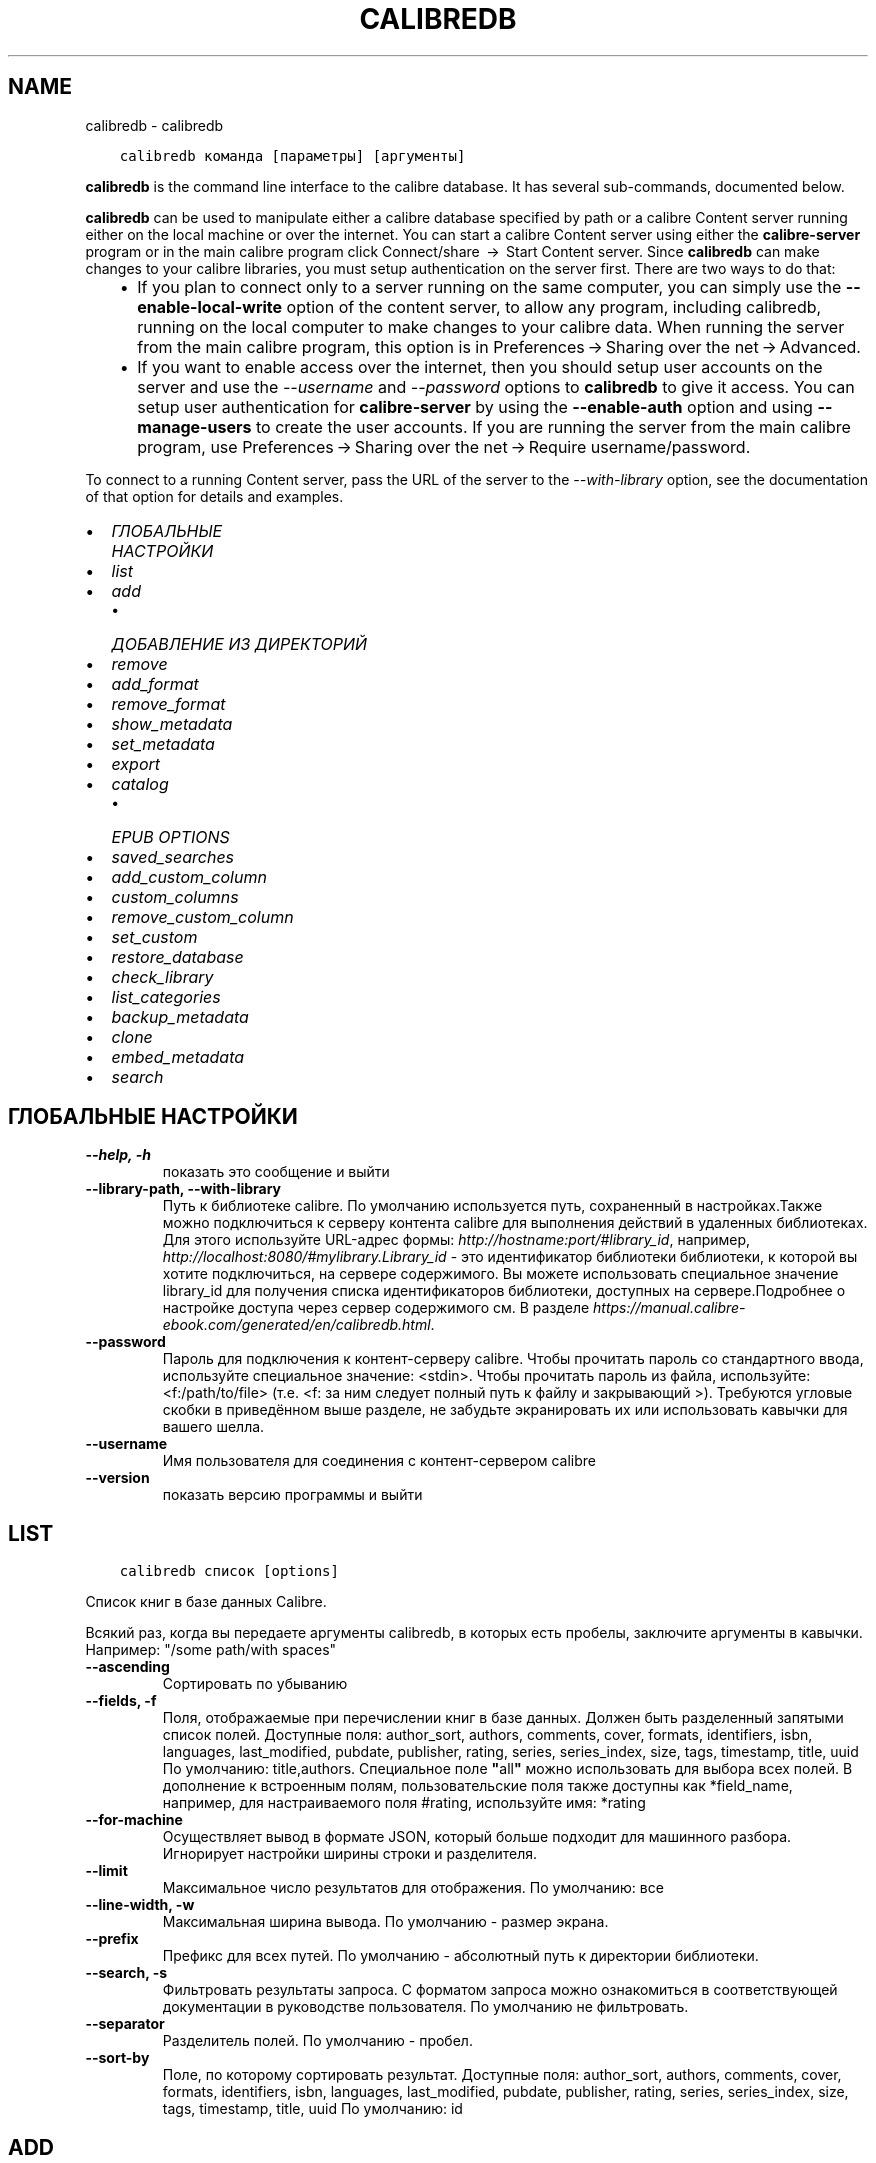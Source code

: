 .\" Man page generated from reStructuredText.
.
.TH "CALIBREDB" "1" "июля 12, 2019" "3.45.1" "calibre"
.SH NAME
calibredb \- calibredb
.
.nr rst2man-indent-level 0
.
.de1 rstReportMargin
\\$1 \\n[an-margin]
level \\n[rst2man-indent-level]
level margin: \\n[rst2man-indent\\n[rst2man-indent-level]]
-
\\n[rst2man-indent0]
\\n[rst2man-indent1]
\\n[rst2man-indent2]
..
.de1 INDENT
.\" .rstReportMargin pre:
. RS \\$1
. nr rst2man-indent\\n[rst2man-indent-level] \\n[an-margin]
. nr rst2man-indent-level +1
.\" .rstReportMargin post:
..
.de UNINDENT
. RE
.\" indent \\n[an-margin]
.\" old: \\n[rst2man-indent\\n[rst2man-indent-level]]
.nr rst2man-indent-level -1
.\" new: \\n[rst2man-indent\\n[rst2man-indent-level]]
.in \\n[rst2man-indent\\n[rst2man-indent-level]]u
..
.INDENT 0.0
.INDENT 3.5
.sp
.nf
.ft C
calibredb команда [параметры] [аргументы]
.ft P
.fi
.UNINDENT
.UNINDENT
.sp
\fBcalibredb\fP is the command line interface to the calibre database. It has
several sub\-commands, documented below.
.sp
\fBcalibredb\fP can be used to manipulate either a calibre database
specified by path or a calibre Content server running either on
the local machine or over the internet. You can start a calibre
Content server using either the \fBcalibre\-server\fP
program or in the main calibre program click Connect/share  → 
Start Content server\&. Since \fBcalibredb\fP can make changes to your
calibre libraries, you must setup authentication on the server first. There
are two ways to do that:
.INDENT 0.0
.INDENT 3.5
.INDENT 0.0
.IP \(bu 2
If you plan to connect only to a server running on the same computer,
you can simply use the \fB\-\-enable\-local\-write\fP option of the
content server, to allow any program, including calibredb, running on
the local computer to make changes to your calibre data. When running
the server from the main calibre program, this option is in
Preferences → Sharing over the net → Advanced\&.
.IP \(bu 2
If you want to enable access over the internet, then you should setup
user accounts on the server and use the \fI\%\-\-username\fP and \fI\%\-\-password\fP
options to \fBcalibredb\fP to give it access. You can setup
user authentication for \fBcalibre\-server\fP by using the \fB\-\-enable\-auth\fP
option and using \fB\-\-manage\-users\fP to create the user accounts.
If you are running the server from the main calibre program, use
Preferences → Sharing over the net → Require username/password\&.
.UNINDENT
.UNINDENT
.UNINDENT
.sp
To connect to a running Content server, pass the URL of the server to the
\fI\%\-\-with\-library\fP option, see the documentation of that option for
details and examples.
.INDENT 0.0
.IP \(bu 2
\fI\%ГЛОБАЛЬНЫЕ НАСТРОЙКИ\fP
.IP \(bu 2
\fI\%list\fP
.IP \(bu 2
\fI\%add\fP
.INDENT 2.0
.IP \(bu 2
\fI\%ДОБАВЛЕНИЕ ИЗ ДИРЕКТОРИЙ\fP
.UNINDENT
.IP \(bu 2
\fI\%remove\fP
.IP \(bu 2
\fI\%add_format\fP
.IP \(bu 2
\fI\%remove_format\fP
.IP \(bu 2
\fI\%show_metadata\fP
.IP \(bu 2
\fI\%set_metadata\fP
.IP \(bu 2
\fI\%export\fP
.IP \(bu 2
\fI\%catalog\fP
.INDENT 2.0
.IP \(bu 2
\fI\%EPUB OPTIONS\fP
.UNINDENT
.IP \(bu 2
\fI\%saved_searches\fP
.IP \(bu 2
\fI\%add_custom_column\fP
.IP \(bu 2
\fI\%custom_columns\fP
.IP \(bu 2
\fI\%remove_custom_column\fP
.IP \(bu 2
\fI\%set_custom\fP
.IP \(bu 2
\fI\%restore_database\fP
.IP \(bu 2
\fI\%check_library\fP
.IP \(bu 2
\fI\%list_categories\fP
.IP \(bu 2
\fI\%backup_metadata\fP
.IP \(bu 2
\fI\%clone\fP
.IP \(bu 2
\fI\%embed_metadata\fP
.IP \(bu 2
\fI\%search\fP
.UNINDENT
.SH ГЛОБАЛЬНЫЕ НАСТРОЙКИ
.INDENT 0.0
.TP
.B \-\-help, \-h
показать это сообщение и выйти
.UNINDENT
.INDENT 0.0
.TP
.B \-\-library\-path, \-\-with\-library
Путь к библиотеке calibre. По умолчанию используется путь, сохраненный в настройках.Также можно подключиться к серверу контента calibre для выполнения действий в удаленных библиотеках. Для этого используйте URL\-адрес формы: \fI\%http://hostname:port/#library_id\fP, например, \fI\%http://localhost:8080/#mylibrary.Library_id\fP \- это идентификатор библиотеки библиотеки, к которой вы хотите подключиться, на сервере содержимого. Вы можете использовать специальное значение library_id для получения списка идентификаторов библиотеки, доступных на сервере.Подробнее о настройке доступа через сервер содержимого см. В разделе \fI\%https://manual.calibre\-ebook.com/generated/en/calibredb.html\fP\&.
.UNINDENT
.INDENT 0.0
.TP
.B \-\-password
Пароль для подключения к  контент\-серверу calibre. Чтобы прочитать пароль со стандартного ввода, используйте специальное значение: <stdin>. Чтобы прочитать пароль из файла, используйте: <f:/path/to/file> (т.е. <f: за ним следует полный путь к файлу и закрывающий >). Требуются угловые скобки в приведённом выше разделе, не забудьте экранировать их или использовать кавычки для вашего шелла.
.UNINDENT
.INDENT 0.0
.TP
.B \-\-username
Имя пользователя для соединения с контент\-сервером calibre
.UNINDENT
.INDENT 0.0
.TP
.B \-\-version
показать версию программы и выйти
.UNINDENT
.SH LIST
.INDENT 0.0
.INDENT 3.5
.sp
.nf
.ft C
calibredb список [options]
.ft P
.fi
.UNINDENT
.UNINDENT
.sp
Список книг в базе данных Calibre.
.sp
Всякий раз, когда вы передаете аргументы calibredb, в которых есть пробелы, заключите аргументы в кавычки. Например:  "/some path/with spaces"
.INDENT 0.0
.TP
.B \-\-ascending
Сортировать по убыванию
.UNINDENT
.INDENT 0.0
.TP
.B \-\-fields, \-f
Поля, отображаемые при перечислении книг в базе данных. Должен быть разделенный запятыми список полей. Доступные поля: author_sort, authors, comments, cover, formats, identifiers, isbn, languages, last_modified, pubdate, publisher, rating, series, series_index, size, tags, timestamp, title, uuid По умолчанию: title,authors. Специальное поле \fB"\fPall\fB"\fP можно использовать для выбора всех полей. В дополнение к встроенным полям, пользовательские поля также доступны как *field_name, например, для настраиваемого поля #rating, используйте имя: *rating
.UNINDENT
.INDENT 0.0
.TP
.B \-\-for\-machine
Осуществляет вывод в формате JSON, который больше подходит для машинного разбора. Игнорирует настройки ширины строки и разделителя.
.UNINDENT
.INDENT 0.0
.TP
.B \-\-limit
Максимальное число результатов для отображения. По умолчанию: все
.UNINDENT
.INDENT 0.0
.TP
.B \-\-line\-width, \-w
Максимальная ширина вывода. По умолчанию \- размер экрана.
.UNINDENT
.INDENT 0.0
.TP
.B \-\-prefix
Префикс для всех путей. По умолчанию \- абсолютный путь к директории библиотеки.
.UNINDENT
.INDENT 0.0
.TP
.B \-\-search, \-s
Фильтровать результаты запроса. С форматом запроса можно ознакомиться в соответствующей документации в руководстве пользователя. По умолчанию не фильтровать.
.UNINDENT
.INDENT 0.0
.TP
.B \-\-separator
Разделитель полей. По умолчанию \- пробел.
.UNINDENT
.INDENT 0.0
.TP
.B \-\-sort\-by
Поле, по которому сортировать результат. Доступные поля: author_sort, authors, comments, cover, formats, identifiers, isbn, languages, last_modified, pubdate, publisher, rating, series, series_index, size, tags, timestamp, title, uuid По умолчанию: id
.UNINDENT
.SH ADD
.INDENT 0.0
.INDENT 3.5
.sp
.nf
.ft C
calibredb добавл. [options] file1 file2 file3 ...
.ft P
.fi
.UNINDENT
.UNINDENT
.sp
Добавить указанные файлы как книги в базу данных. Вы можете так же указать директории, смотри
опции директории ниже.
.sp
Всякий раз, когда вы передаете аргументы calibredb, в которых есть пробелы, заключите аргументы в кавычки. Например:  "/some path/with spaces"
.INDENT 0.0
.TP
.B \-\-authors, \-a
Указать авторов добавляемых книг
.UNINDENT
.INDENT 0.0
.TP
.B \-\-cover, \-c
Путь к обложке для использования в добавленной книге
.UNINDENT
.INDENT 0.0
.TP
.B \-\-duplicates, \-d
Добавлять книгу в базу данных даже если она уже есть. Сравнение основано на названиях книг.
.UNINDENT
.INDENT 0.0
.TP
.B \-\-empty, \-e
Добавить пустую книгу (книгу без форматов)
.UNINDENT
.INDENT 0.0
.TP
.B \-\-identifier, \-I
Установить идентификаторы книги, например \-I asin:XXX \-I isbn:YYY
.UNINDENT
.INDENT 0.0
.TP
.B \-\-isbn, \-i
Указать ISBN добавляемых книг
.UNINDENT
.INDENT 0.0
.TP
.B \-\-languages, \-l
Список языков через запятую (желательно использовать языкововую кодировку ISO639, хотя могут быть распознаны и некоторые обычные названия языков)
.UNINDENT
.INDENT 0.0
.TP
.B \-\-series, \-s
Указать серии добавляемых книг
.UNINDENT
.INDENT 0.0
.TP
.B \-\-series\-index, \-S
Указать номер серии добавляемых книг
.UNINDENT
.INDENT 0.0
.TP
.B \-\-tags, \-T
Указать теги добавляемых книг
.UNINDENT
.INDENT 0.0
.TP
.B \-\-title, \-t
Установить название добавляемой книги (книг)
.UNINDENT
.SS ДОБАВЛЕНИЕ ИЗ ДИРЕКТОРИЙ
.sp
Параметр для контроля добавления книг из директорий. По умолчанию  добавляются только файлы с расширениями известных e\-book форматов.
.INDENT 0.0
.TP
.B \-\-add
Шаблон имени файла (glob), файлы, соответствующие этому шаблону, будут добавлены при сканировании директорий, даже если файлы не являются известным типом электронной книги. Может быть указан несколько раз для нескольких шаблонов.
.UNINDENT
.INDENT 0.0
.TP
.B \-\-ignore
Шаблон имени файла, файлы, соответствующие этому шаблону, будут игнорироваться во время сканирования директорий. Может быть задан несколько раз для разных шаблонов. Например: *.pdf будет игнорировать все файлы pdf
.UNINDENT
.INDENT 0.0
.TP
.B \-\-one\-book\-per\-directory, \-1
Считать, что в каждой директории только одна логическая книга в разных e\-book форматах
.UNINDENT
.INDENT 0.0
.TP
.B \-\-recurse, \-r
Обрабатывать рекурсивно
.UNINDENT
.SH REMOVE
.INDENT 0.0
.INDENT 3.5
.sp
.nf
.ft C
calibredb remove ids
.ft P
.fi
.UNINDENT
.UNINDENT
.sp
Удалить книги, с определёнными идентификаторами из базы данных. Id должен быть разделенным запятыми списком идентификационных номеров (вы можете получить номера идентификаторов с помощью команды поиска). Например, 23,34,57\-85 (при указании диапазона последнее число в диапазоне не включено).
.sp
Всякий раз, когда вы передаете аргументы calibredb, в которых есть пробелы, заключите аргументы в кавычки. Например:  "/some path/with spaces"
.INDENT 0.0
.TP
.B \-\-permanent
Не использовать корзину
.UNINDENT
.SH ADD_FORMAT
.INDENT 0.0
.INDENT 3.5
.sp
.nf
.ft C
calibredb add_format [options] id ebook_file
.ft P
.fi
.UNINDENT
.UNINDENT
.sp
Добавьте электронную книгу в ebook_file в доступные форматы  логической книги, идентифицируемой по id. Вы можете получить идентификатор, используя команду поиска. Если формат уже существует, он заменяется, если не указана опция «Не заменять».
.sp
Всякий раз, когда вы передаете аргументы calibredb, в которых есть пробелы, заключите аргументы в кавычки. Например:  "/some path/with spaces"
.INDENT 0.0
.TP
.B \-\-dont\-replace
Не заменять формат, если он уже существует
.UNINDENT
.SH REMOVE_FORMAT
.INDENT 0.0
.INDENT 3.5
.sp
.nf
.ft C
calibredb remove_format [параметры] id fmt
.ft P
.fi
.UNINDENT
.UNINDENT
.sp
Удаляет формат fmt из логической книги, заданной идентификатором id. Вы можете получить id используя команду search. fmt должен быть расширением файла, например LRF, или TXT, или EPUB. Если логическая книга не имеет доступного fmt, не делает ничего.
.sp
Всякий раз, когда вы передаете аргументы calibredb, в которых есть пробелы, заключите аргументы в кавычки. Например:  "/some path/with spaces"
.SH SHOW_METADATA
.INDENT 0.0
.INDENT 3.5
.sp
.nf
.ft C
calibredb show_metadata [параметры] id
.ft P
.fi
.UNINDENT
.UNINDENT
.sp
Показывает метаданные, хранящиеся в базе данных calibre для книги, заданной идентификатором id.
id \- числовой идентификатор из команды search.
.sp
Всякий раз, когда вы передаете аргументы calibredb, в которых есть пробелы, заключите аргументы в кавычки. Например:  "/some path/with spaces"
.INDENT 0.0
.TP
.B \-\-as\-opf
Напечатать метаданные в OPF из (XML)
.UNINDENT
.SH SET_METADATA
.INDENT 0.0
.INDENT 3.5
.sp
.nf
.ft C
calibredb set_metadata [параметры] id [/путь/к/metadata.opf]
.ft P
.fi
.UNINDENT
.UNINDENT
.sp
Задать метаданные, хранящиеся в базе данных calibre для книги, заданной идентификатором id
из OPF\-файла metadata.opf. id \- числовой идентификатор из команды search. Вы
можете получить представление о формате OPF используя параметр \-\-as\-opf в
команде show_metadata. Вы также можете задать метаданные индивидуальных полей при помощи параметра \-\-field. Если вы используете параметр \-\-field, нет необходимости задавать
файл OPF.
.sp
Всякий раз, когда вы передаете аргументы calibredb, в которых есть пробелы, заключите аргументы в кавычки. Например:  "/some path/with spaces"
.INDENT 0.0
.TP
.B \-\-field, \-f
Поле для установки. Формат название_поля:значение. Например: \fI\%\-\-field\fP tags:tag1,tag2. Используйте \fI\%\-\-list\-fields\fP чтобы получить список названий полей. Вы можете указать эту настройку несколько раз для установки нескольких полей. Помните: для языков вы должны использовать ISO639 языковую кодировку (то есть en для English, fr для French и т.д.). Для идентификаторов, синтаксис \fI\%\-\-field\fP identifiers:isbn:XXXX,doi:YYYYY. Для булевых (да/нет) полей используйте true и false или yes и no.
.UNINDENT
.INDENT 0.0
.TP
.B \-\-list\-fields, \-l
Список названий полей метаданных, которые могут быть использованы с опцией \fI\%\-\-field\fP\&.
.UNINDENT
.SH EXPORT
.INDENT 0.0
.INDENT 3.5
.sp
.nf
.ft C
calibredb export [параметры] идентификаторы
.ft P
.fi
.UNINDENT
.UNINDENT
.sp
Экспорт книг заданных идентификаторами (разделенный запятыми список) в файловую систему.
Операция экспорта сохраняет все форматы книги, её обложку и метданные (в
файле opf). Вы можете получить номера идентификаторов при помощи команды search.
.sp
Всякий раз, когда вы передаете аргументы calibredb, в которых есть пробелы, заключите аргументы в кавычки. Например:  "/some path/with spaces"
.INDENT 0.0
.TP
.B \-\-all
Передать все книги в базу данных, игнорируя список ids.
.UNINDENT
.INDENT 0.0
.TP
.B \-\-dont\-asciiize
По умолчанию, в именах файлов calibre конвертирует все не английские символы в английские эквиваленты. ПРЕДУПРЕЖДЕНИЕ: если вы выключите эту опцию, могут появиться ошибки при сохранении, в зависимости от того, насколько хорошо поддерживает юникод файловая система, в которой вы сохраняете. Указание этого переключателя отключит данный режим.
.UNINDENT
.INDENT 0.0
.TP
.B \-\-dont\-save\-cover
Обычно, calibre будет сохранять обложку в отдельном файле рядом с файлами электронной книги. Указание этого переключателя отключит данный режим.
.UNINDENT
.INDENT 0.0
.TP
.B \-\-dont\-update\-metadata
По умолчанию calibre обновляет метаданные в сохранённых файлах в библиотеке. Может замедлить запись на диск. Указание этого переключателя отключит данный режим.
.UNINDENT
.INDENT 0.0
.TP
.B \-\-dont\-write\-opf
Обычно, calibre будет писать метаданные в отдельный файл OPF рядом с файлом электронной книги. Указание этого переключателя отключит данный режим.
.UNINDENT
.INDENT 0.0
.TP
.B \-\-formats
Список форматов, разделенных запятыми, для сохранения для каждой книги. По умолчанию все доступные форматы сохраняются.
.UNINDENT
.INDENT 0.0
.TP
.B \-\-progress
Прогресс отчёта
.UNINDENT
.INDENT 0.0
.TP
.B \-\-replace\-whitespace
Заменить пробел символом подчеркивания.
.UNINDENT
.INDENT 0.0
.TP
.B \-\-single\-dir
Экспортировать все книги в одну директорию
.UNINDENT
.INDENT 0.0
.TP
.B \-\-template
Шаблон для управления названием файла и структурой папки с сохранёнными файлами. По умолчанию \fB"\fP{author_sort}/{title}/{title} \- {authors}\fB"\fP будет сохранять книги в подпапку с именем автора и названиями файлов включающими название и автора. Доступные настройки: {author_sort, authors, id, isbn, languages, last_modified, pubdate, publisher, rating, series, series_index, tags, timestamp, title}
.UNINDENT
.INDENT 0.0
.TP
.B \-\-timefmt
Формат отображения дат.  %d \- день, %b \- месяц, %m \- номер месяца, %Y \- год. По умолчанию: %b, %Y
.UNINDENT
.INDENT 0.0
.TP
.B \-\-to\-dir
Экспортировать книги в  указанную директорию. По умолчанию .
.UNINDENT
.INDENT 0.0
.TP
.B \-\-to\-lowercase
Преобразовать пути в нижний регистр.
.UNINDENT
.SH CATALOG
.INDENT 0.0
.INDENT 3.5
.sp
.nf
.ft C
calibredb catalog /path/to/destination.(csv|epub|mobi|xml...) [options]
.ft P
.fi
.UNINDENT
.UNINDENT
.sp
Экспортировать каталог в формате, указанном в расширении path / to / destination.
Опции управляют тем, как записи отображаются в созданном каталоге вывода.
Обратите внимание, что в разных форматах каталога поддерживаются разные наборы параметров.
.sp
Всякий раз, когда вы передаете аргументы calibredb, в которых есть пробелы, заключите аргументы в кавычки. Например:  "/some path/with spaces"
.INDENT 0.0
.TP
.B \-\-ids, \-i
Разделённый запятыми список идентификаторов из базы данных для каталога. Если указано, \fI\%\-\-search\fP игнорируется. По умолчанию: все
.UNINDENT
.INDENT 0.0
.TP
.B \-\-search, \-s
Фильтровать результаты по поисковому запросу. О формате поискового запроса, пожалуйста читайте связанную с поиском документацию в Инструкции Пользователя. По умолчанию: не фильтруется (no filtering)
.UNINDENT
.INDENT 0.0
.TP
.B \-\-verbose, \-v
Показать детальную информацию. Используется для отладки.
.UNINDENT
.SS EPUB OPTIONS
.INDENT 0.0
.TP
.B \-\-catalog\-title
Название сгенерированного каталога, используемого как название в метаданных. По умолчанию: \fB\(aq\fPMy Books\fB\(aq\fP Применяется к: AZW3, EPUB, MOBI форматам вывода
.UNINDENT
.INDENT 0.0
.TP
.B \-\-cross\-reference\-authors
Создание перекрестных ссылок в разделе «Авторы» для книг с несколькими авторами. По умолчанию: \fB\(aq\fPFalse\fB\(aq\fP Применяется к: AZW3, EPUB, MOBI форматам вывода
.UNINDENT
.INDENT 0.0
.TP
.B \-\-debug\-pipeline
Сохранить вывод разных этапов конвейера конвертации в указанную директорию. Полезно для выявления этапа конвертации с ошибкой. По умолчанию: \fB\(aq\fPNone\fB\(aq\fP Применяется к: AZW3, EPUB, MOBI форматам вывода
.UNINDENT
.INDENT 0.0
.TP
.B \-\-exclude\-genre
Regex, описывающий теги для исключения в качестве жанров. По умолчанию: \fB\(aq\fP[.+]|^+$\fB\(aq\fP исключает теги в квадратных скобках, напр. \fB\(aq\fP[Project Gutenberg]\fB\(aq\fP, и \fB\(aq\fP+\fB\(aq\fP, умолчальный тег для чтения книг. Применяется к: AZW3, EPUB, MOBI форматам вывода
.UNINDENT
.INDENT 0.0
.TP
.B \-\-exclusion\-rules
Задать правила, используемые для исключения книг из сгенерированного каталога. Модель для правила исключения: (\fB\(aq\fP<rule name>\fB\(aq\fP,\fB\(aq\fPTags\fB\(aq\fP,\fB\(aq\fP<comma\-separated list of tags>\fB\(aq\fP) или (\fB\(aq\fP<rule name>\fB\(aq\fP,\fB\(aq\fP<custom column>\fB\(aq\fP,\fB\(aq\fP<pattern>\fB\(aq\fP). Например: ((\fB\(aq\fPArchived books\fB\(aq\fP,\fB\(aq\fP#status\fB\(aq\fP,\fB\(aq\fPArchived\fB\(aq\fP),) исключит книгу со значением \fB\(aq\fPArchived\fB\(aq\fP в польз. столбце \fB\(aq\fPstatus\fB\(aq\fP\&. Когда определено несколько правил, все они применятся. По умолчанию: \fB\(aq\fP((\fB\(aq\fPCatalogs\fB\(aq\fP,\fB\(aq\fPTags\fB\(aq\fP,\fB\(aq\fPCatalog\fB\(aq\fP),)\fB\(aq\fP Применяется к: AZW3, EPUB, MOBI форматам вывода
.UNINDENT
.INDENT 0.0
.TP
.B \-\-generate\-authors
Включить раздел «Авторы» в каталог. По умолчанию: \fB\(aq\fPFalse\fB\(aq\fP  Применяется к: AZW3, EPUB, MOBI форматам вывода
.UNINDENT
.INDENT 0.0
.TP
.B \-\-generate\-descriptions
Включить раздел «Примечания» в каталог. По умолчанию: \fB\(aq\fPFalse\fB\(aq\fP  Применяется к: AZW3, EPUB, MOBI форматам вывода
.UNINDENT
.INDENT 0.0
.TP
.B \-\-generate\-genres
Включить раздел «Жанры» в каталог. По умолчанию: \fB\(aq\fPFalse\fB\(aq\fP  Применяется к: AZW3, EPUB, MOBI форматам вывода
.UNINDENT
.INDENT 0.0
.TP
.B \-\-generate\-recently\-added
Включить раздел «Недавно добавленные» в каталог. По умолчанию: \fB\(aq\fPFalse\fB\(aq\fP  Применяется к: AZW3, EPUB, MOBI форматам вывода
.UNINDENT
.INDENT 0.0
.TP
.B \-\-generate\-series
Включить раздел «Серии» в каталог. По умолчанию: \fB\(aq\fPFalse\fB\(aq\fP  Применяется к: AZW3, EPUB, MOBI форматам вывода
.UNINDENT
.INDENT 0.0
.TP
.B \-\-generate\-titles
Включить раздел «Названия» в каталог. По умолчанию: \fB\(aq\fPFalse\fB\(aq\fP  Применяется к: AZW3, EPUB, MOBI форматам вывода
.UNINDENT
.INDENT 0.0
.TP
.B \-\-genre\-source\-field
Исходное поле для секции \fB\(aq\fPЖанры\fB\(aq\fP\&. Умолчание: \fB\(aq\fPТеги\fB\(aq\fP Применяется к: AZW3, EPUB, MOBI форматам вывода
.UNINDENT
.INDENT 0.0
.TP
.B \-\-header\-note\-source\-field
Пользовательское поле, содержащее текст примечания для вставки в заголовок описания. Умолчание: \fB\(aq\fP\fB\(aq\fP Применяется к: AZW3, EPUB, MOBI форматам вывода
.UNINDENT
.INDENT 0.0
.TP
.B \-\-merge\-comments\-rule
#<custom field>:[before|after]:[True|False] specifying:  <custom field> Пользовательское поле, содержащее примечания для объединения с комментариями  [before|after] Размещение заметок в отношении комментариев  [True|False] \-Горизонтальное правило добавляется между примечаниями и комментариями Умолчание: \fB\(aq\fP::\fB\(aq\fP Применяется к: AZW3, EPUB, MOBI форматам вывода
.UNINDENT
.INDENT 0.0
.TP
.B \-\-output\-profile
Определить профиль вывода. В некоторых случаях для оптимизации каталога для устройства требуется профиль вывода. Например \fB\(aq\fPkindle\fB\(aq\fP or \fB\(aq\fPkindle_dx\fB\(aq\fP создаст структурированное Оглавление с Разделами и Авторами. Умолчание: \fB\(aq\fPNone\fB\(aq\fP Применяется к: AZW3, EPUB, MOBI форматам вывода
.UNINDENT
.INDENT 0.0
.TP
.B \-\-prefix\-rules
Задать правила включения префиксов, указывающих чтение книг, элементы списка пожеланий и др. польз\-х префиксов. Модель для префиксного правила (\fB\(aq\fP<rule name>\fB\(aq\fP,\fB\(aq\fP<source field>\fB\(aq\fP,\fB\(aq\fP<pattern>\fB\(aq\fP,\fB\(aq\fP<prefix>\fB\(aq\fP). Когда определено несколько правил, будет использоваться первое правило сопоставления. Умолчание: \fB\(aq\fP((\fB\(aq\fPRead books\fB\(aq\fP,\fB\(aq\fPtags\fB\(aq\fP,\fB\(aq\fP+\fB\(aq\fP,\fB\(aq\fP✓\fB\(aq\fP),(\fB\(aq\fPWishlist item\fB\(aq\fP,\fB\(aq\fPtags\fB\(aq\fP,\fB\(aq\fPWishlist\fB\(aq\fP,\fB\(aq\fP×\fB\(aq\fP))\fB\(aq\fP Применяется к: AZW3, EPUB, MOBI форматам вывода
.UNINDENT
.INDENT 0.0
.TP
.B \-\-preset
Использовать именованный пресет, созданный в GUI конструкторе каталогов Пресет задает все настройки для создания каталога. Умолчание: \fB\(aq\fPNone\fB\(aq\fP Применяется к: AZW3, EPUB, MOBI форматам вывода
.UNINDENT
.INDENT 0.0
.TP
.B \-\-thumb\-width
Размер подсказки (в дюймах) для обложки книг в каталоге. Диапазон: 1.0 \- 2.0 Умолчание: \fB\(aq\fP1.0\fB\(aq\fP Применяется к: AZW3, EPUB, MOBI форматам вывода
.UNINDENT
.INDENT 0.0
.TP
.B \-\-use\-existing\-cover
Заменить существующую обложку при генерации каталога. Умолчание: \fB\(aq\fPFalse\fB\(aq\fP Применяется к: AZW3, EPUB, MOBI форматам вывода
.UNINDENT
.SH SAVED_SEARCHES
.INDENT 0.0
.INDENT 3.5
.sp
.nf
.ft C
calibredb saved_searches [options] (list|add|remove) Управление сохраненными поисками, хранящимися в этой базе данных. При добавлении запроса с уже существующим именем, он будет заменён. Синтаксис для добавления: % Prog saved_searches add search_name search_expression Синтаксис для удаления: calibredb saved_searches remove search_name
.ft P
.fi
.UNINDENT
.UNINDENT
.sp
Всякий раз, когда вы передаете аргументы calibredb, в которых есть пробелы, заключите аргументы в кавычки. Например:  "/some path/with spaces"
.SH ADD_CUSTOM_COLUMN
.INDENT 0.0
.INDENT 3.5
.sp
.nf
.ft C
calibredb add_custom_column [параметры] ярлык имя тип_данных
.ft P
.fi
.UNINDENT
.UNINDENT
.sp
Создаёт пользовательский столбец. Ярлык \- удобное компьютеру имя столбца.
Не должно содержать пробелов и двоеточий. Имя \- удобное человеку имя столбца.
тип_данных один из: bool, comments, composite, datetime, enumeration, float, int, rating, series, text
.sp
Всякий раз, когда вы передаете аргументы calibredb, в которых есть пробелы, заключите аргументы в кавычки. Например:  "/some path/with spaces"
.INDENT 0.0
.TP
.B \-\-display
Словарь настроек для указания того, как данные в столбцах будут интерпретированы. Это JSON строка. Для перечисления столбцов используйте \fI\%\-\-display\fP\fB"\fP{\e \fB"\fPenum_values\e \fB"\fP:[\e \fB"\fPval1\e \fB"\fP, \e \fB"\fPval2\e \fB"\fP]}\fB"\fP Есть много настроек, которые можно использовать в переменной отображения. Эти настройки по типу столбца бывают: составными: composite_template, composite_sort, make_category,contains_html, use_decorations даты и времени: date_format перечисление: enum_values, enum_colors, use_decorations целочисленные или с плавающей точкой: number_format текстовые: is_names, use_decorations  Для поиска правильных сочетаний лучше всего создать пользовательский столбец соответствующего типа в GUI и посмотреть резервный OPF книги (убедитесь что новый OPF был создан после добавления столбца). Вы увидите JSON для \fB"\fPотображения\fB"\fP для нового столбца в OPF.
.UNINDENT
.INDENT 0.0
.TP
.B \-\-is\-multiple
Этот столбец хранит теги как данные (например, несколько значений, разделенных запятыми). Применяется только, если тип данных текст.
.UNINDENT
.SH CUSTOM_COLUMNS
.INDENT 0.0
.INDENT 3.5
.sp
.nf
.ft C
calibredb custom_columns [options]
.ft P
.fi
.UNINDENT
.UNINDENT
.sp
Список доступных пользовательских столбцов. Показ меток столбцов и идентификаторы.
.sp
Всякий раз, когда вы передаете аргументы calibredb, в которых есть пробелы, заключите аргументы в кавычки. Например:  "/some path/with spaces"
.INDENT 0.0
.TP
.B \-\-details, \-d
Показать подробности для каждой колонки.
.UNINDENT
.SH REMOVE_CUSTOM_COLUMN
.INDENT 0.0
.INDENT 3.5
.sp
.nf
.ft C
calibredb remove_custom_column [options] labelУдалить пользовательский столбец, идентифицированный меткой. Вы можете увидеть доступные столбцы с командой custom_columns.
.ft P
.fi
.UNINDENT
.UNINDENT
.sp
Всякий раз, когда вы передаете аргументы calibredb, в которых есть пробелы, заключите аргументы в кавычки. Например:  "/some path/with spaces"
.INDENT 0.0
.TP
.B \-\-force, \-f
Не запрашивать подтверждения
.UNINDENT
.SH SET_CUSTOM
.INDENT 0.0
.INDENT 3.5
.sp
.nf
.ft C
calibredb set_custom [options] column id valueЗадайте значение настраиваемого столбца для книги, идентифицированной идентификатором.Вы можете получить список идентификаторов с помощью команды поиска.Вы можете получить список пользовательских имен столбцов, используя custom_columns
.ft P
.fi
.UNINDENT
.UNINDENT
.sp
Всякий раз, когда вы передаете аргументы calibredb, в которых есть пробелы, заключите аргументы в кавычки. Например:  "/some path/with spaces"
.INDENT 0.0
.TP
.B \-\-append, \-a
Если столбец содержит несколько значений, добавить указанное значение к существующим, а не заменять их.
.UNINDENT
.SH RESTORE_DATABASE
.INDENT 0.0
.INDENT 3.5
.sp
.nf
.ft C
calibredb restore_database [настройки]
.ft P
.fi
.UNINDENT
.UNINDENT
.sp
Восстанавливает текущую базу данных из метаданных хранящихся
в OPF файлах в каждой папке библиотеки. Это полезно если
был повреждён ваш файл metadata.db.
.sp
ВНИМАНИЕ: Эта команда полностью пересоздаёт вашу базу данных.
Вы потеряете все сохранённые поиски, пользовательские категории,
коммутации метаданных, настройки преобразования каждой книги,
и пользовательские обработчики. Восстановленные метаданные будут
полностью зависеть от того, что будет найдено в файлах OPF.
.sp
Всякий раз, когда вы передаете аргументы calibredb, в которых есть пробелы, заключите аргументы в кавычки. Например:  "/some path/with spaces"
.INDENT 0.0
.TP
.B \-\-really\-do\-it, \-r
Действительно сделать восстановление. Команда не запустится пока эта опция не определена.
.UNINDENT
.SH CHECK_LIBRARY
.INDENT 0.0
.INDENT 3.5
.sp
.nf
.ft C
calibredb check_library [настройки]
.ft P
.fi
.UNINDENT
.UNINDENT
.sp
Выполняет некоторые проверки файловой системы представляющей библиотеку. Отчёты invalid_titles, extra_titles, invalid_authors, extra_authors, missing_formats, extra_formats, extra_files, missing_covers, extra_covers, failed_folders
.sp
Всякий раз, когда вы передаете аргументы calibredb, в которых есть пробелы, заключите аргументы в кавычки. Например:  "/some path/with spaces"
.INDENT 0.0
.TP
.B \-\-csv, \-c
Вывод в CSV
.UNINDENT
.INDENT 0.0
.TP
.B \-\-ignore_extensions, \-e
Разделённый запятыми список игнорируемых расширений. По умолчанию: все (all).
.UNINDENT
.INDENT 0.0
.TP
.B \-\-ignore_names, \-n
Разделённый запятыми список игнорируемых названий. По умолчанию: все (all).
.UNINDENT
.INDENT 0.0
.TP
.B \-\-report, \-r
Разделённый запятыми список отчётов. По умолчанию: все (all).
.UNINDENT
.SH LIST_CATEGORIES
.INDENT 0.0
.INDENT 3.5
.sp
.nf
.ft C
calibredb list_categories [настройки]
.ft P
.fi
.UNINDENT
.UNINDENT
.sp
Генерирует отчёт по категориям в базе данных.
Информация соответствует той, что отображается в панели тегов.
.sp
Всякий раз, когда вы передаете аргументы calibredb, в которых есть пробелы, заключите аргументы в кавычки. Например:  "/some path/with spaces"
.INDENT 0.0
.TP
.B \-\-categories, \-r
Список имен поиска категорий, разделенных запятыми. По умолчанию: all
.UNINDENT
.INDENT 0.0
.TP
.B \-\-csv, \-c
Вывод в CSV
.UNINDENT
.INDENT 0.0
.TP
.B \-\-dialect
Тип файла CSV для создания. Варианты: excel, excel\-tab
.UNINDENT
.INDENT 0.0
.TP
.B \-\-item_count, \-i
Выводить только общее число записей в категории вместо поэлементного подсчёта.
.UNINDENT
.INDENT 0.0
.TP
.B \-\-width, \-w
Максимальная ширина вывода. По умолчанию \- размер экрана.
.UNINDENT
.SH BACKUP_METADATA
.INDENT 0.0
.INDENT 3.5
.sp
.nf
.ft C
calibredb backup_metadata [настройки]
.ft P
.fi
.UNINDENT
.UNINDENT
.sp
Создаёт резервные копии из метаданных, хранящиеся в базе данных, в отдельные OPF файлы
в каждой папке книги. Обычно это происходит автоматически, но вы можете запустить
эту команду для принудительного пересоздания OPF файлов с настройкой \-\-all.
.sp
Помните, что обычно нет необходимости делать это, так как OPF файлы резервируются
автоматически при каждом изменении метаданных.
.sp
Всякий раз, когда вы передаете аргументы calibredb, в которых есть пробелы, заключите аргументы в кавычки. Например:  "/some path/with spaces"
.INDENT 0.0
.TP
.B \-\-all
Обычно эта команда действует только на книги, имеющие просроченные OPF файлы. Эта настройка производит операцию на всех книгах.
.UNINDENT
.SH CLONE
.INDENT 0.0
.INDENT 3.5
.sp
.nf
.ft C
calibredb clone path/to/new/library
.ft P
.fi
.UNINDENT
.UNINDENT
.sp
Создаёт клон текущей библиотеки. Создаётся новая пустая библиотека, имеющая такие же пользовательские столбцы, виртуальные библиотеки и другие настройки как в текущей библиотеке.
.sp
Клонированая библиотека не содержит книг. Если вы желаете создать полную копию, включая книги, то просто используйте функции вашей файловой системы и скопируйте папку библиотеки.
.sp
Всякий раз, когда вы передаете аргументы calibredb, в которых есть пробелы, заключите аргументы в кавычки. Например:  "/some path/with spaces"
.SH EMBED_METADATA
.INDENT 0.0
.INDENT 3.5
.sp
.nf
.ft C
calibredb embed_metadata [параметры] book_id
.ft P
.fi
.UNINDENT
.UNINDENT
.sp
Обновление метаданных в файлах текущей книги, хранящейся в библиотеке calibre, из
метаданных в базе данных calibre.  Обычно метаданные обновляются только во время
экспорта файлов из calibre, эта команда полезна, если вы хотите, чтобы файлы были
обновлены на месте. Заметьте, что различные форматы файлов поддерживают разное количество
метаданных. Вы можете использовать специальное значение \(aqall\(aq для book_id, чтобы обновить метаданные
во всех книгах. Вы можете также задать несколько идентификаторов книг, разделённых пробелами, и диапазон идентификаторов,
разделённых дефисами. Например: calibredb \fBembed_metadata\fP 1 2 10\-15 23
.sp
Всякий раз, когда вы передаете аргументы calibredb, в которых есть пробелы, заключите аргументы в кавычки. Например:  "/some path/with spaces"
.INDENT 0.0
.TP
.B \-\-only\-formats, \-f
Обновлять только метаданные в файлах заданного формата. Задайте несколько раз для нескольких форматов. По умолчанию, обновляются все форматы.
.UNINDENT
.SH SEARCH
.INDENT 0.0
.INDENT 3.5
.sp
.nf
.ft C
calibredb search [параметры] поисковое выражение
.ft P
.fi
.UNINDENT
.UNINDENT
.sp
Искать в библиотеки заданный поисковый термин с возвратом разделённого запятыми
списка идентификаторов книг, соответствующих поисковому выражению. Выходной поток полезно передавать
другим командам, которые принимают на вход список идентификаторов.
.sp
Поисковое выражение может быть чем угодно из мощного языка запросов calibre, например: author:asimov title:robot
.sp
Всякий раз, когда вы передаете аргументы calibredb, в которых есть пробелы, заключите аргументы в кавычки. Например:  "/some path/with spaces"
.INDENT 0.0
.TP
.B \-\-limit, \-l
Максимальное число возвращаемых результатов. По умолчанию \- все результаты.
.UNINDENT
.SH AUTHOR
Kovid Goyal
.SH COPYRIGHT
Kovid Goyal
.\" Generated by docutils manpage writer.
.
